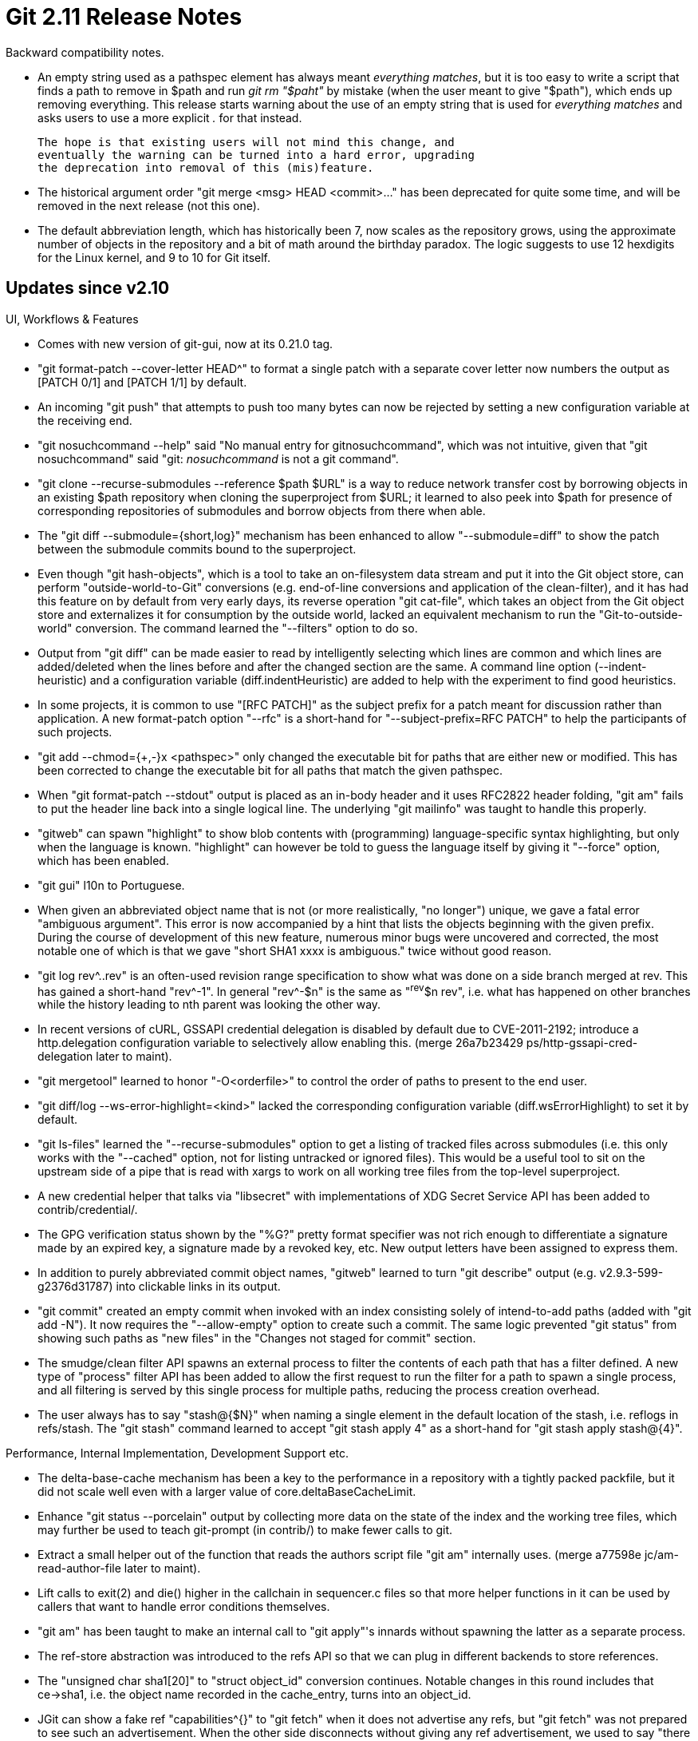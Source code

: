 Git 2.11 Release Notes
======================

Backward compatibility notes.

 * An empty string used as a pathspec element has always meant
   'everything matches', but it is too easy to write a script that
   finds a path to remove in $path and run 'git rm "$paht"' by
   mistake (when the user meant to give "$path"), which ends up
   removing everything.  This release starts warning about the
   use of an empty string that is used for 'everything matches' and
   asks users to use a more explicit '.' for that instead.

   The hope is that existing users will not mind this change, and
   eventually the warning can be turned into a hard error, upgrading
   the deprecation into removal of this (mis)feature.

 * The historical argument order "git merge <msg> HEAD <commit>..."
   has been deprecated for quite some time, and will be removed in the
   next release (not this one).

 * The default abbreviation length, which has historically been 7, now
   scales as the repository grows, using the approximate number of
   objects in the repository and a bit of math around the birthday
   paradox.  The logic suggests to use 12 hexdigits for the Linux
   kernel, and 9 to 10 for Git itself.


Updates since v2.10
-------------------

UI, Workflows & Features

 * Comes with new version of git-gui, now at its 0.21.0 tag.

 * "git format-patch --cover-letter HEAD^" to format a single patch
   with a separate cover letter now numbers the output as [PATCH 0/1]
   and [PATCH 1/1] by default.

 * An incoming "git push" that attempts to push too many bytes can now
   be rejected by setting a new configuration variable at the receiving
   end.

 * "git nosuchcommand --help" said "No manual entry for gitnosuchcommand",
   which was not intuitive, given that "git nosuchcommand" said "git:
   'nosuchcommand' is not a git command".

 * "git clone --recurse-submodules --reference $path $URL" is a way to
   reduce network transfer cost by borrowing objects in an existing
   $path repository when cloning the superproject from $URL; it
   learned to also peek into $path for presence of corresponding
   repositories of submodules and borrow objects from there when able.

 * The "git diff --submodule={short,log}" mechanism has been enhanced
   to allow "--submodule=diff" to show the patch between the submodule
   commits bound to the superproject.

 * Even though "git hash-objects", which is a tool to take an
   on-filesystem data stream and put it into the Git object store,
   can perform "outside-world-to-Git" conversions (e.g.
   end-of-line conversions and application of the clean-filter), and
   it has had this feature on by default from very early days, its reverse
   operation "git cat-file", which takes an object from the Git object
   store and externalizes it for consumption by the outside world,
   lacked an equivalent mechanism to run the "Git-to-outside-world"
   conversion.  The command learned the "--filters" option to do so.

 * Output from "git diff" can be made easier to read by intelligently selecting
   which lines are common and which lines are added/deleted
   when the lines before and after the changed section
   are the same.  A command line option (--indent-heuristic) and a
   configuration variable (diff.indentHeuristic) are added to help with the
   experiment to find good heuristics.

 * In some projects, it is common to use "[RFC PATCH]" as the subject
   prefix for a patch meant for discussion rather than application.  A
   new format-patch option "--rfc" is a short-hand for "--subject-prefix=RFC PATCH"
   to help the participants of such projects.

 * "git add --chmod={+,-}x <pathspec>" only changed the
   executable bit for paths that are either new or modified. This has
   been corrected to change the executable bit for all paths that match
   the given pathspec.

 * When "git format-patch --stdout" output is placed as an in-body
   header and it uses RFC2822 header folding, "git am" fails to
   put the header line back into a single logical line.  The
   underlying "git mailinfo" was taught to handle this properly.

 * "gitweb" can spawn "highlight" to show blob contents with
   (programming) language-specific syntax highlighting, but only
   when the language is known.  "highlight" can however be told
   to guess the language itself by giving it "--force" option, which
   has been enabled.

 * "git gui" l10n to Portuguese.

 * When given an abbreviated object name that is not (or more
   realistically, "no longer") unique, we gave a fatal error
   "ambiguous argument".  This error is now accompanied by a hint that
   lists the objects beginning with the given prefix.  During the
   course of development of this new feature, numerous minor bugs were
   uncovered and corrected, the most notable one of which is that we
   gave "short SHA1 xxxx is ambiguous." twice without good reason.

 * "git log rev^..rev" is an often-used revision range specification
   to show what was done on a side branch merged at rev.  This has
   gained a short-hand "rev^-1".  In general "rev^-$n" is the same as
   "^rev^$n rev", i.e. what has happened on other branches while the
   history leading to nth parent was looking the other way.

 * In recent versions of cURL, GSSAPI credential delegation is
   disabled by default due to CVE-2011-2192; introduce a http.delegation
   configuration variable to selectively allow enabling this.
   (merge 26a7b23429 ps/http-gssapi-cred-delegation later to maint).

 * "git mergetool" learned to honor "-O<orderfile>" to control the
   order of paths to present to the end user.

 * "git diff/log --ws-error-highlight=<kind>" lacked the corresponding
   configuration variable (diff.wsErrorHighlight) to set it by default.

 * "git ls-files" learned the "--recurse-submodules" option
   to get a listing of tracked files across submodules (i.e. this
   only works with the "--cached" option, not for listing untracked or
   ignored files).  This would be a useful tool to sit on the upstream
   side of a pipe that is read with xargs to work on all working tree
   files from the top-level superproject.

 * A new credential helper that talks via "libsecret" with
   implementations of XDG Secret Service API has been added to
   contrib/credential/.

 * The GPG verification status shown by the "%G?" pretty format specifier
   was not rich enough to differentiate a signature made by an expired
   key, a signature made by a revoked key, etc.  New output letters
   have been assigned to express them.

 * In addition to purely abbreviated commit object names, "gitweb"
   learned to turn "git describe" output (e.g. v2.9.3-599-g2376d31787)
   into clickable links in its output.

 * "git commit" created an empty commit when invoked with an index
   consisting solely of intend-to-add paths (added with "git add -N").
   It now requires the "--allow-empty" option to create such a commit.
   The same logic prevented "git status" from showing such paths as "new files" in the
   "Changes not staged for commit" section.

 * The smudge/clean filter API spawns an external process
   to filter the contents of each path that has a filter defined.  A
   new type of "process" filter API has been added to allow the first
   request to run the filter for a path to spawn a single process, and
   all filtering is served by this single process for multiple
   paths, reducing the process creation overhead.

 * The user always has to say "stash@{$N}" when naming a single
   element in the default location of the stash, i.e. reflogs in
   refs/stash.  The "git stash" command learned to accept "git stash
   apply 4" as a short-hand for "git stash apply stash@{4}".


Performance, Internal Implementation, Development Support etc.

 * The delta-base-cache mechanism has been a key to the performance in
   a repository with a tightly packed packfile, but it did not scale
   well even with a larger value of core.deltaBaseCacheLimit.

 * Enhance "git status --porcelain" output by collecting more data on
   the state of the index and the working tree files, which may
   further be used to teach git-prompt (in contrib/) to make fewer
   calls to git.

 * Extract a small helper out of the function that reads the authors
   script file "git am" internally uses.
   (merge a77598e jc/am-read-author-file later to maint).

 * Lift calls to exit(2) and die() higher in the callchain in
   sequencer.c files so that more helper functions in it can be used
   by callers that want to handle error conditions themselves.

 * "git am" has been taught to make an internal call to "git apply"'s
   innards without spawning the latter as a separate process.

 * The ref-store abstraction was introduced to the refs API so that we
   can plug in different backends to store references.

 * The "unsigned char sha1[20]" to "struct object_id" conversion
   continues.  Notable changes in this round includes that ce->sha1,
   i.e. the object name recorded in the cache_entry, turns into an
   object_id.

 * JGit can show a fake ref "capabilities^{}" to "git fetch" when it
   does not advertise any refs, but "git fetch" was not prepared to
   see such an advertisement.  When the other side disconnects without
   giving any ref advertisement, we used to say "there may not be a
   repository at that URL", but we may have seen other advertisements
   like "shallow" and ".have" in which case we definitely know that a
   repository is there.  The code to detect this case has also been
   updated.

 * Some codepaths in "git pack-objects" were not ready to use an
   existing pack bitmap; now they are and as a result they have
   become faster.

 * The codepath in "git fsck" to detect malformed tree objects has
   been updated not to die but keep going after detecting them.

 * We call "qsort(array, nelem, sizeof(array[0]), fn)", and most of
   the time third parameter is redundant.  A new QSORT() macro lets us
   omit it.

 * "git pack-objects" in a repository with many packfiles used to
   spend a lot of time looking for/at objects in them; the accesses to
   the packfiles are now optimized by checking the most-recently-used
   packfile first.
   (merge c9af708b1a jk/pack-objects-optim-mru later to maint).

 * Codepaths involved in interacting alternate object stores have
   been cleaned up.

 * In order for the receiving end of "git push" to inspect the
   received history and decide to reject the push, the objects sent
   from the sending end need to be made available to the hook and
   the mechanism for the connectivity check, and this was done
   traditionally by storing the objects in the receiving repository
   and letting "git gc" expire them.  Instead, store the newly
   received objects in a temporary area, and make them available by
   reusing the alternate object store mechanism to them only while we
   decide if we accept the check, and once we decide, either migrate
   them to the repository or purge them immediately.

 * The require_clean_work_tree() helper was recreated in C when "git
   pull" was rewritten from shell; the helper is now made available to
   other callers in preparation for upcoming "rebase -i" work.

 * "git upload-pack" had its code cleaned-up and performance improved
   by reducing use of timestamp-ordered commit-list, which was
   replaced with a priority queue.

 * "git diff --no-index" codepath has been updated not to try to peek
   into a .git/ directory that happens to be under the current
   directory, when we know we are operating outside any repository.

 * Update of the sequencer codebase to make it reusable to reimplement
   "rebase -i" continues.

 * Git generally does not explicitly close file descriptors that were
   open in the parent process when spawning a child process, but most
   of the time the child does not want to access them. As Windows does
   not allow removing or renaming a file that has a file descriptor
   open, a slow-to-exit child can even break the parent process by
   holding onto them.  Use O_CLOEXEC flag to open files in various
   codepaths.

 * Update "interpret-trailers" machinery and teach it that people in
   the real world write all sorts of cruft in the "trailer" that was
   originally designed to have the neat-o "Mail-Header: like thing"
   and nothing else.


Also contains various documentation updates and code clean-ups.


Fixes since v2.10
-----------------

Unless otherwise noted, all the fixes since v2.9 in the maintenance
track are contained in this release (see the maintenance releases'
notes for details).

 * Clarify various ways to specify the "revision ranges" in the
   documentation.

 * "diff-highlight" script (in contrib/) learned to work better with
   "git log -p --graph" output.

 * The test framework left the number of tests and success/failure
   count in the t/test-results directory, keyed by the name of the
   test script plus the process ID.  The latter however turned out not
   to serve any useful purpose.  The process ID part of the filename
   has been removed.

 * Having a submodule whose ".git" repository is somehow corrupt
   caused a few commands that recurse into submodules to loop forever.

 * "git symbolic-ref -d HEAD" happily removes the symbolic ref, but
   the resulting repository becomes an invalid one.  Teach the command
   to forbid removal of HEAD.

 * A test spawned a short-lived background process, which sometimes
   prevented the test directory from getting removed at the end of the
   script on some platforms.

 * Update a few tests that used to use GIT_CURL_VERBOSE to use the
   newer GIT_TRACE_CURL.

 * "git pack-objects --include-tag" was taught that when we know that
   we are sending an object C, we want a tag B that directly points at
   C but also a tag A that points at the tag B.  We used to miss the
   intermediate tag B in some cases.

 * Update Japanese translation for "git-gui".

 * "git fetch http::/site/path" did not die correctly and segfaulted
   instead.

 * "git commit-tree" stopped reading commit.gpgsign configuration
   variable that was meant for Porcelain "git commit" in Git 2.9; we
   forgot to update "git gui" to look at the configuration to match
   this change.

 * "git add --chmod={+,-}x" added recently lacked documentation, which has
   been corrected.

 * "git log --cherry-pick" used to include merge commits as candidates
   to be matched up with other commits, resulting a lot of wasted time.
   The patch-id generation logic has been updated to ignore merges and
   avoid the wastage.

 * The http transport (with curl-multi option, which is the default
   these days) failed to remove curl-easy handle from a curlm session,
   which led to unnecessary API failures.

 * There were numerous corner cases in which the configuration files
   are read and used or not read at all depending on the directory a
   Git command was run, leading to inconsistent behaviour.  The code
   to set-up repository access at the beginning of a Git process has
   been updated to fix them.
   (merge 4d0efa1 jk/setup-sequence-update later to maint).

 * "git diff -W" output needs to extend the context backward to
   include the header line of the current function and also forward to
   include the body of the entire current function up to the header
   line of the next one.  This process may have to merge two adjacent
   hunks, but the code forgot to do so in some cases.

 * Performance tests done via "t/perf" did not use the right
   build configuration if the user relied on autoconf generated
   configuration.

 * "git format-patch --base=..." feature that was recently added
   showed the base commit information after the "-- " e-mail signature
   line, which turned out to be inconvenient.  The base information
   has been moved above the signature line.

 * More i18n.

 * Even when "git pull --rebase=preserve" (and the underlying "git
   rebase --preserve") can complete without creating any new commits
   (i.e. fast-forwards), it still insisted on having usable ident
   information (read: user.email is set correctly), which was less
   than nice.  As the underlying commands used inside "git rebase"
   would fail with a more meaningful error message and advice text
   when the bogus ident matters, this extra check was removed.

 * "git gc --aggressive" used to limit the delta-chain length to 250,
   which is way too deep for gaining additional space savings and is
   detrimental for runtime performance.  The limit has been reduced to
   50.

 * Documentation for individual configuration variables to control use
   of color (like `color.grep`) said that their default value is
   'false', instead of saying their default is taken from `color.ui`.
   When we updated the default value for color.ui from 'false' to
   'auto' quite a while ago, all of them broke.  This has been
   corrected.

 * The pretty-format specifier "%C(auto)" used by the "log" family of
   commands to enable coloring of the output is taught to also issue a
   color-reset sequence to the output.

 * A shell script example in check-ref-format documentation has been
   fixed.

 * "git checkout <word>" does not follow the usual disambiguation
   rules when the <word> can be both a rev and a path, to allow
   checking out a branch 'foo' in a project that happens to have a
   file 'foo' in the working tree without having to disambiguate.
   This was poorly documented and the check was incorrect when the
   command was run from a subdirectory.

 * Some codepaths in "git diff" used regexec(3) on a buffer that was
   mmap(2)ed, which may not have a terminating NUL, leading to a read
   beyond the end of the mapped region.  This was fixed by introducing
   a regexec_buf() helper that takes a <ptr,len> pair with REG_STARTEND
   extension.

 * The procedure to build Git on Mac OS X for Travis CI hardcoded the
   internal directory structure we assumed HomeBrew uses, which was a
   no-no.  The procedure has been updated to ask HomeBrew things we
   need to know to fix this.

 * When "git rebase -i" is given a broken instruction, it told the
   user to fix it with "--edit-todo", but didn't say what the step
   after that was (i.e. "--continue").

 * Documentation around tools to import from CVS was fairly outdated.

 * "git clone --recurse-submodules" lost the progress eye-candy in
   a recent update, which has been corrected.

 * A low-level function verify_packfile() was meant to show errors
   that were detected without dying itself, but under some conditions
   it didn't and died instead, which has been fixed.

 * When "git fetch" tries to find where the history of the repository
   it runs in has diverged from what the other side has, it has a
   mechanism to avoid digging too deep into irrelevant side branches.
   This however did not work well over the "smart-http" transport due
   to a design bug, which has been fixed.

 * In the codepath that comes up with the hostname to be used in an
   e-mail when the user didn't tell us, we looked at the ai_canonname
   field in struct addrinfo without making sure it is not NULL first.

 * "git worktree", even though it used the default_abbrev setting that
   ought to be affected by the core.abbrev configuration variable, ignored
   the variable setting.  The command has been taught to read the
   default set of configuration variables to correct this.

 * "git init" tried to record core.worktree in the repository's
   'config' file when the GIT_WORK_TREE environment variable was set and
   it was different from where GIT_DIR appears as ".git" at its top,
   but the logic was faulty when .git is a "gitdir:" file that points
   at the real place, causing trouble in working trees that are
   managed by "git worktree".  This has been corrected.

 * Codepaths that read from an on-disk loose object were too loose in
   validating that they are reading a proper object file and
   sometimes read past the data they read from the disk, which has
   been corrected.  H/t to Gustavo Grieco for reporting.

 * The original command line syntax for "git merge", which was "git
   merge <msg> HEAD <parent>...", has been deprecated for quite some
   time, and "git gui" was the last in-tree user of the syntax.  This
   is finally fixed, so that we can move forward with the deprecation.

 * An author name that has a backslash-quoted double quote in the
   human readable part ("My \"double quoted\" name"), was not unquoted
   correctly while applying a patch from a piece of e-mail.

 * Doc update to clarify what "log -3 --reverse" does.

 * Almost everybody uses DEFAULT_ABBREV to refer to the default
   setting for the abbreviation, but "git blame" peeked into
   underlying variable bypassing the macro for no good reason.

 * The "graph" API used in "git log --graph" miscounted the number of
   output columns consumed so far when drawing a padding line, which
   has been fixed; this did not affect any existing code as nobody
   tried to write anything after the padding on such a line, though.

 * The code that parses the format parameter of the for-each-ref command
   has seen a micro-optimization.

 * When we started to use cURL to talk to an imap server, we forgot to explicitly add
   imap(s):// before the destination.  To some folks, that didn't work
   and the library tried to make HTTP(s) requests instead.

 * The ./configure script generated from configure.ac was taught how
   to detect support of SSL by libcurl better.

 * The command-line completion script (in contrib/) learned to
   complete "git cmd ^mas<HT>" to complete the negative end of
   reference to "git cmd ^master".
   (merge 49416ad22a cp/completion-negative-refs later to maint).

 * The existing "git fetch --depth=<n>" option was hard to use
   correctly when making the history of an existing shallow clone
   deeper.  A new option, "--deepen=<n>", has been added to make this
   easier to use.  "git clone" also learned "--shallow-since=<date>"
   and "--shallow-exclude=<tag>" options to make it easier to specify
   "I am interested only in the recent N months worth of history" and
   "Give me only the history since that version".
   (merge cccf74e2da nd/shallow-deepen later to maint).

 * "git blame --reverse OLD path" is now DWIMmed to show how lines
   in path in an old revision OLD have survived up to the current
   commit.
   (merge e1d09701a4 jc/blame-reverse later to maint).

 * The http.emptyauth configuration variable is a way to allow an empty username to
   pass when attempting to authenticate using mechanisms like
   Kerberos.  We took an unspecified (NULL) username and sent ":"
   (i.e. no username, no password) to CURLOPT_USERPWD, but did not do
   the same when the username is explicitly set to an empty string.

 * "git clone" of a local repository can be done at the filesystem
   level, but the codepath did not check errors while copying and
   adjusting the file that lists alternate object stores.

 * Documentation for "git commit" was updated to clarify that "commit
   -p <paths>" adds to the current contents of the index to come up
   with what to commit.

 * A stray symbolic link in the $GIT_DIR/refs/ directory could make name
   resolution loop forever, which has been corrected.

 * The "submodule.<name>.path" stored in .gitmodules is never copied
   to .git/config and such a key in .git/config has no meaning, but
   the documentation described it next to submodule.<name>.url
   as if both belong to .git/config.  This has been fixed.

 * In a worktree created via "git
   worktree", "git checkout" attempts to protect users from confusion
   by refusing to check out a branch that is already checked out in
   another worktree.  However, this also prevented checking out a
   branch which is designated as the primary branch of a bare
   repository, in a worktree that is connected to the bare
   repository.  The check has been corrected to allow it.

 * "git rebase" immediately after "git clone" failed to find the fork
   point from the upstream.

 * When fetching from a remote that has many tags that are irrelevant
   to branches we are following, we used to waste way too many cycles
   checking if the object pointed at by a tag (that we are not
   going to fetch!) exists in our repository too carefully.

 * Protect our code from over-eager compilers.

 * Recent git allows submodule.<name>.branch to use a special token
   "." instead of the branch name; the documentation has been updated
   to describe it.

 * "git send-email" attempts to pick up valid e-mails from the
   trailers, but people in the real world write non-addresses there, like
   "Cc: Stable <add@re.ss> # 4.8+", which broke the output depending
   on the availability and vintage of the Mail::Address perl module.
   (merge dcfafc5214 mm/send-email-cc-cruft-after-address later to maint).

 * The Travis CI configuration we ship ran the tests with the --verbose
   option but this risks non-TAP output that happens to be "ok" to be
   misinterpreted as TAP signalling a test that passed.  This resulted
   in unnecessary failures.  This has been corrected by introducing a
   new mode to run our tests in the test harness to send the verbose
   output separately to the log file.

 * Some AsciiDoc formatters mishandle a displayed illustration with
   tabs in it.  Adjust a few of them in merge-base documentation to
   work around them.

 * Fixed a minor regression in "git submodule" that was introduced
   when more helper functions were reimplemented in C.
   (merge 77b63ac31e sb/submodule-ignore-trailing-slash later to maint).

 * The code that we have used for the past 10+ years to cycle
   4-element ring buffers turns out to be not quite portable in
   theoretical world.
   (merge bb84735c80 rs/ring-buffer-wraparound later to maint).

 * "git daemon" used fixed-length buffers to turn URLs to the
   repository the client asked for into the server side directory
   paths, using snprintf() to avoid overflowing these buffers, but
   allowed possibly truncated paths to the directory.  This has been
   tightened to reject such a request that causes an overlong path to be
   served.
   (merge 6bdb0083be jk/daemon-path-ok-check-truncation later to maint).

 * Recent update to git-sh-setup (a library of shell functions that
   are used by our in-tree scripted Porcelain commands) included
   another shell library git-sh-i18n without specifying where it is,
   relying on the $PATH.  This has been fixed to be more explicit by
   prefixing with $(git --exec-path) output.
   (merge 1073094f30 ak/sh-setup-dot-source-i18n-fix later to maint).

 * Fix for a racy false-positive test failure.
   (merge fdf4f6c79b as/merge-attr-sleep later to maint).

 * Portability update and workaround for builds on recent Mac OS X.
   (merge a296bc0132 ls/macos-update later to maint).

 * Using a %(HEAD) placeholder in "for-each-ref --format=" option
   caused the command to segfault when on an unborn branch.
   (merge 84679d470d jc/for-each-ref-head-segfault-fix later to maint).

 * "git rebase -i" did not work well with the core.commentchar
   configuration variable for two reasons, both of which have been
   fixed.
   (merge 882cd23777 js/rebase-i-commentchar-fix later to maint).

 * Other minor doc, test and build updates and code cleanups.
   (merge 5c238e29a8 jk/common-main later to maint).
   (merge 5a5749e45b ak/pre-receive-hook-template-modefix later to maint).
   (merge 6d834ac8f1 jk/rebase-config-insn-fmt-docfix later to maint).
   (merge de9f7fa3b0 rs/commit-pptr-simplify later to maint).
   (merge 4259d693fc sc/fmt-merge-msg-doc-markup-fix later to maint).
   (merge 28fab7b23d nd/test-helpers later to maint).
   (merge c2bb0c1d1e rs/cocci later to maint).
   (merge 3285b7badb ps/common-info-doc later to maint).
   (merge 2b090822e8 nd/worktree-lock later to maint).
   (merge 4bd488ea7c jk/create-branch-remove-unused-param later to maint).
   (merge 974e0044d6 tk/diffcore-delta-remove-unused later to maint).
